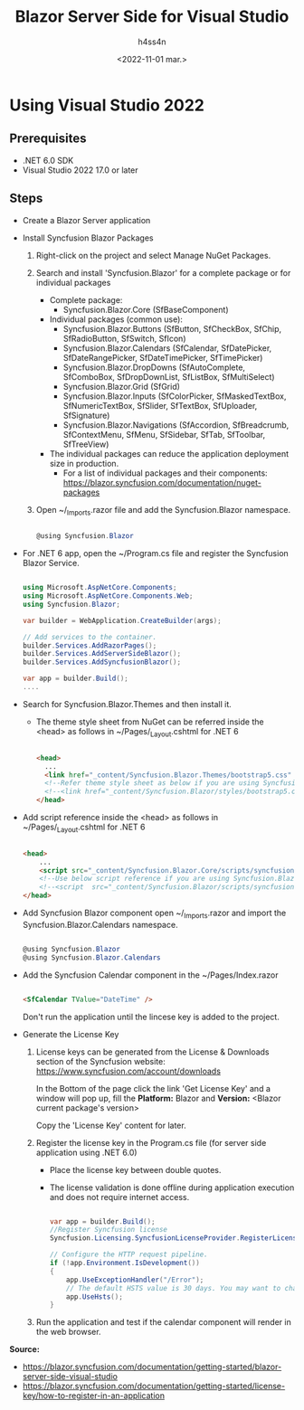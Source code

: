 #+title:    Blazor Server Side for Visual Studio
#+author:   h4ss4n
#+date:     <2022-11-01 mar.>

* Using Visual Studio 2022

** Prerequisites

- .NET 6.0 SDK
- Visual Studio 2022 17.0 or later

** Steps

- Create a Blazor Server application

- Install Syncfusion Blazor Packages
  1. Right-click on the project and select Manage NuGet Packages.

  2. Search and install 'Syncfusion.Blazor' for a complete package or for individual packages
     - Complete package:
       + Syncfusion.Blazor.Core
         (SfBaseComponent)
     - Individual packages (common use):
       + Syncfusion.Blazor.Buttons
         (SfButton, SfCheckBox, SfChip, SfRadioButton, SfSwitch, SfIcon)
       + Syncfusion.Blazor.Calendars
         (SfCalendar, SfDatePicker, SfDateRangePicker, SfDateTimePicker, SfTimePicker)
       + Syncfusion.Blazor.DropDowns
         (SfAutoComplete, SfComboBox, SfDropDownList, SfListBox, SfMultiSelect)
       + Syncfusion.Blazor.Grid
         (SfGrid)
       + Syncfusion.Blazor.Inputs
         (SfColorPicker, SfMaskedTextBox, SfNumericTextBox, SfSlider, SfTextBox, SfUploader, SfSignature)
       + Syncfusion.Blazor.Navigations
         (SfAccordion, SfBreadcrumb, SfContextMenu, SfMenu, SfSidebar, SfTab, SfToolbar, SfTreeView)
     - The individual packages can reduce the application deployment size in production.
       + For a list of individual packages and their components: [[https://blazor.syncfusion.com/documentation/nuget-packages]]

  3. Open ~/_Imports.razor file and add the Syncfusion.Blazor namespace.

     #+begin_src csharp

        @using Syncfusion.Blazor

     #+end_src

- For .NET 6 app, open the ~/Program.cs file and register the Syncfusion Blazor Service.

    #+begin_src csharp

        using Microsoft.AspNetCore.Components;
        using Microsoft.AspNetCore.Components.Web;
        using Syncfusion.Blazor;

        var builder = WebApplication.CreateBuilder(args);

        // Add services to the container.
        builder.Services.AddRazorPages();
        builder.Services.AddServerSideBlazor();
        builder.Services.AddSyncfusionBlazor();

        var app = builder.Build();
        ....

    #+end_src

- Search for Syncfusion.Blazor.Themes and then install it.
  + The theme style sheet from NuGet can be referred inside the <head> as follows in ~/Pages/_Layout.cshtml for .NET 6

    #+begin_src html

    <head>
      ...
      <link href="_content/Syncfusion.Blazor.Themes/bootstrap5.css" rel="stylesheet" />
      <!--Refer theme style sheet as below if you are using Syncfusion.Blazor Single NuGet-->
      <!--<link href="_content/Syncfusion.Blazor/styles/bootstrap5.css" rel="stylesheet" />-->
    </head>

    #+end_src

- Add script reference inside the <head> as follows in ~/Pages/_Layout.cshtml for .NET 6

    #+begin_src html

    <head>
        ...
        <script src="_content/Syncfusion.Blazor.Core/scripts/syncfusion-blazor.min.js" type="text/javascript"></script>
        <!--Use below script reference if you are using Syncfusion.Blazor Single NuGet-->
        <!--<script  src="_content/Syncfusion.Blazor/scripts/syncfusion-blazor.min.js"  type="text/javascript"></script>-->
    </head>

    #+end_src

- Add Syncfusion Blazor component open ~/_Imports.razor and import the Syncfusion.Blazor.Calendars namespace.

    #+begin_src csharp

        @using Syncfusion.Blazor
        @using Syncfusion.Blazor.Calendars

    #+end_src

- Add the Syncfusion Calendar component in the ~/Pages/Index.razor

    #+begin_src html

        <SfCalendar TValue="DateTime" />

    #+end_src

    Don't run the application until the lincese key is added to the project.

- Generate the License Key

  1. License keys can be generated from the License & Downloads section of the Syncfusion website: [[https://www.syncfusion.com/account/downloads]]

     In the Bottom of the page click the link 'Get License Key' and a window will pop up, fill the *Platform:* Blazor and *Version:* <Blazor current package's version>

     Copy the 'License Key' content for later.

  2. Register the license key in the Program.cs file (for server side application using .NET 6.0)
     - Place the license key between double quotes.
     - The license validation is done offline during application execution and does not require internet access.

     #+begin_src csharp

        var app = builder.Build();
        //Register Syncfusion license
        Syncfusion.Licensing.SyncfusionLicenseProvider.RegisterLicense("YOUR LICENSE KEY");

        // Configure the HTTP request pipeline.
        if (!app.Environment.IsDevelopment())
        {
            app.UseExceptionHandler("/Error");
            // The default HSTS value is 30 days. You may want to change this for production scenarios, see https://aka.ms/aspnetcore-hsts.
            app.UseHsts();
        }

     #+end_src

  3. Run the application and test if the calendar component will render in the web browser.

*Source:*
- [[https://blazor.syncfusion.com/documentation/getting-started/blazor-server-side-visual-studio]]
- [[https://blazor.syncfusion.com/documentation/getting-started/license-key/how-to-register-in-an-application]]
